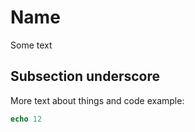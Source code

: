 * Name

Some text

** Subsection underscore

More text about things and code example:

#+begin_src nim
echo 12
#+end_src

#+RESULTS:
: 12
